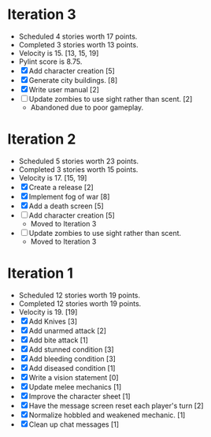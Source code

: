 * Iteration 3
  - Scheduled 4 stories worth 17 points.
  - Completed 3 stories worth 13 points.
  - Velocity is 15. [13, 15, 19]
  - Pylint score is 8.75.
  - [X] Add character creation [5]
  - [X] Generate city buildings. [8]
  - [X] Write user manual [2]
  - [ ] Update zombies to use sight rather than scent. [2]
    - Abandoned due to poor gameplay.

* Iteration 2
  - Scheduled 5 stories worth 23 points.
  - Completed 3 stories worth 15 points.
  - Velocity is 17. [15, 19]
  - [X] Create a release [2]
  - [X] Implement fog of war [8]
  - [X] Add a death screen [5]
  - [ ] Add character creation [5]
    - Moved to Iteration 3
  - [ ] Update zombies to use sight rather than scent.
    - Moved to Iteration 3

* Iteration 1
  - Scheduled 12 stories worth 19 points.
  - Completed 12 stories worth 19 points.
  - Velocity is 19. [19]
  - [X] Add Knives [3]
  - [X] Add unarmed attack [2]
  - [X] Add bite attack [1]
  - [X] Add stunned condition [3]
  - [X] Add bleeding condition [3]
  - [X] Add diseased condition [1]
  - [X] Write a vision statement [0]
  - [X] Update melee mechanics [1]
  - [X] Improve the character sheet [1]
  - [X] Have the message screen reset each player's turn [2]
  - [X] Normalize hobbled and weakened mechanic. [1]
  - [X] Clean up chat messages [1]
